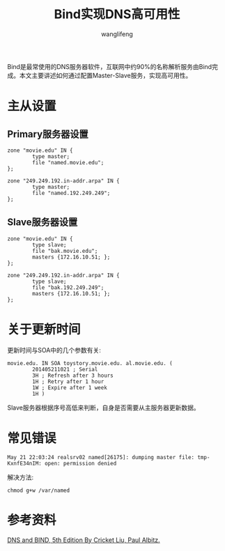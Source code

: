 #+TITLE: Bind实现DNS高可用性
#+AUTHOR: wanglifeng
#+OPTIONS: H:4 ^:nil
#+LATEX_CLASS: latex-doc
#+PAGE_TAGS: bind
#+PAGE_CATETORIES: network
#+PAGE_LAYOUT: post

#+HTML: <!--abstract-begin-->
Bind是最常使用的DNS服务器软件，互联网中约90%的名称解析服务由Bind完成。本文主要讲述如何通过配置Master-Slave服务，实现高可用性。
#+HTML: <!--abstract-end-->

* 主从设置

** Primary服务器设置

#+BEGIN_EXAMPLE
zone "movie.edu" IN {
        type master;
        file "named.movie.edu";
};

zone "249.249.192.in-addr.arpa" IN {
        type master;
        file "named.192.249.249";
};
#+END_EXAMPLE

** Slave服务器设置

#+BEGIN_EXAMPLE
zone "movie.edu" IN {
        type slave;
        file "bak.movie.edu";
        masters {172.16.10.51; };
};

zone "249.249.192.in-addr.arpa" IN {
        type slave;
        file "bak.192.249.249";
        masters {172.16.10.51; };
};
#+END_EXAMPLE

* 关于更新时间

更新时间与SOA中的几个参数有关:

#+BEGIN_EXAMPLE
movie.edu. IN SOA toystory.movie.edu. al.movie.edu. (
        201405211021 ; Serial
        3H ; Refresh after 3 hours
        1H ; Retry after 1 hour
        1W ; Expire after 1 week
        1H )
#+END_EXAMPLE

Slave服务器根据序号高低来判断，自身是否需要从主服务器更新数据。

* 常见错误

#+BEGIN_EXAMPLE
May 21 22:03:24 realsrv02 named[26175]: dumping master file: tmp-KxnfE34nIM: open: permission denied
#+END_EXAMPLE

解决方法:

#+BEGIN_EXAMPLE
chmod g+w /var/named
#+END_EXAMPLE

* 参考资料

[[http://shop.oreilly.com/product/9780596100575.do][DNS and BIND, 5th Edition By Cricket Liu, Paul Albitz.]]
